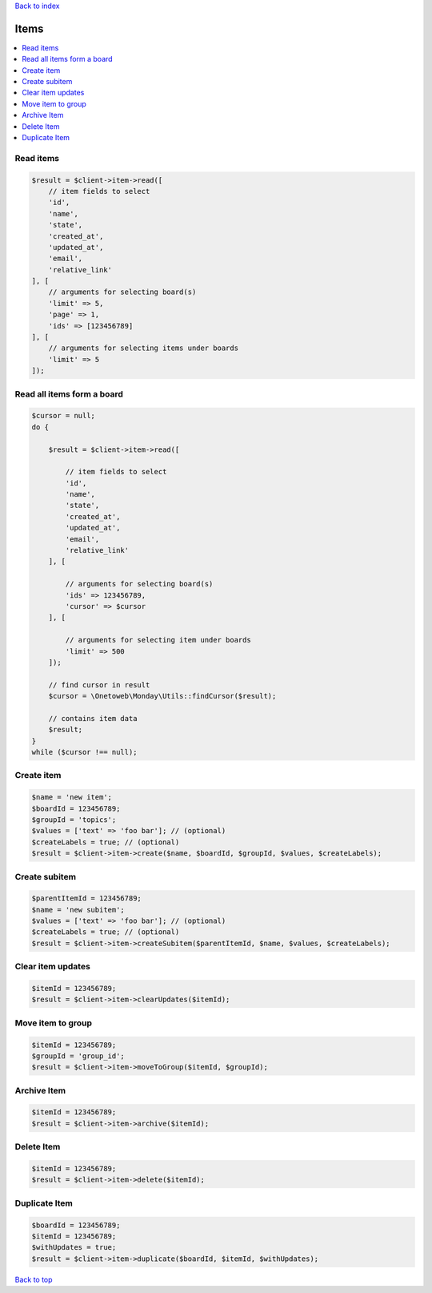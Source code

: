.. _top:
.. title:: Items

`Back to index <index.rst>`_

=====
Items
=====

.. contents::
    :local:


Read items
``````````

.. code-block:: php
    
    $result = $client->item->read([
        // item fields to select
        'id',
        'name',
        'state',
        'created_at',
        'updated_at',
        'email',
        'relative_link'
    ], [
        // arguments for selecting board(s)
        'limit' => 5,
        'page' => 1,
        'ids' => [123456789]
    ], [
        // arguments for selecting items under boards
        'limit' => 5
    ]);


Read all items form a board
```````````````````````````

.. code-block:: php
    
    $cursor = null;
    do {
        
        $result = $client->item->read([
            
            // item fields to select
            'id',
            'name',
            'state',
            'created_at',
            'updated_at',
            'email',
            'relative_link'
        ], [
            
            // arguments for selecting board(s)
            'ids' => 123456789,
            'cursor' => $cursor
        ], [
            
            // arguments for selecting item under boards
            'limit' => 500
        ]);
        
        // find cursor in result
        $cursor = \Onetoweb\Monday\Utils::findCursor($result);
        
        // contains item data
        $result;
    }
    while ($cursor !== null);


Create item
```````````

.. code-block:: php
    
    $name = 'new item';
    $boardId = 123456789;
    $groupId = 'topics';
    $values = ['text' => 'foo bar']; // (optional)
    $createLabels = true; // (optional)
    $result = $client->item->create($name, $boardId, $groupId, $values, $createLabels);


Create subitem
``````````````

.. code-block:: php
    
    $parentItemId = 123456789;
    $name = 'new subitem';
    $values = ['text' => 'foo bar']; // (optional)
    $createLabels = true; // (optional)
    $result = $client->item->createSubitem($parentItemId, $name, $values, $createLabels);


Clear item updates
``````````````````

.. code-block:: php
    
    $itemId = 123456789;
    $result = $client->item->clearUpdates($itemId);


Move item to group
``````````````````

.. code-block:: php
    
    $itemId = 123456789;
    $groupId = 'group_id';
    $result = $client->item->moveToGroup($itemId, $groupId);


Archive Item
````````````

.. code-block:: php
    
    $itemId = 123456789;
    $result = $client->item->archive($itemId);


Delete Item
```````````

.. code-block:: php
    
    $itemId = 123456789;
    $result = $client->item->delete($itemId);


Duplicate Item
``````````````

.. code-block:: php
    
    $boardId = 123456789;
    $itemId = 123456789;
    $withUpdates = true;
    $result = $client->item->duplicate($boardId, $itemId, $withUpdates);


`Back to top <#top>`_